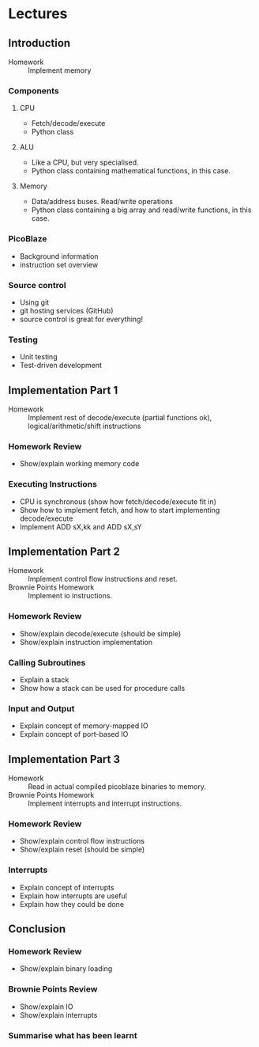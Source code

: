 * Lectures
** Introduction
- Homework :: Implement memory
*** Components
**** CPU
- Fetch/decode/execute
- Python class
**** ALU
- Like a CPU, but very specialised.
- Python class containing mathematical functions, in this case.
**** Memory
- Data/address buses. Read/write operations
- Python class containing a big array and read/write functions, in this case.
*** PicoBlaze
- Background information
- instruction set overview
*** Source control
- Using git
- git hosting services (GitHub)
- source control is great for everything!
*** Testing
- Unit testing
- Test-driven development

** Implementation Part 1
- Homework :: Implement rest of decode/execute (partial functions ok), logical/arithmetic/shift instructions
*** Homework Review
- Show/explain working memory code
*** Executing Instructions
- CPU is synchronous (show how fetch/decode/execute fit in)
- Show how to implement fetch, and how to start implementing decode/execute
- Implement ADD sX,kk and ADD sX,sY

** Implementation Part 2
- Homework :: Implement control flow instructions and reset.
- Brownie Points Homework :: Implement io instructions.
*** Homework Review
- Show/explain decode/execute (should be simple)
- Show/explain instruction implementation
*** Calling Subroutines
- Explain a stack
- Show how a stack can be used for procedure calls
*** Input and Output
- Explain concept of memory-mapped IO
- Explain concept of port-based IO

** Implementation Part 3
- Homework :: Read in actual compiled picoblaze binaries to memory.
- Brownie Points Homework :: Implement interrupts and interrupt instructions.
*** Homework Review
- Show/explain control flow instructions
- Show/explain reset (should be simple)
*** Interrupts
- Explain concept of interrupts
- Explain how interrupts are useful
- Explain how they could be done

** Conclusion
*** Homework Review
- Show/explain binary loading
*** Brownie Points Review
- Show/explain IO
- Show/explain interrupts
*** Summarise what has been learnt
